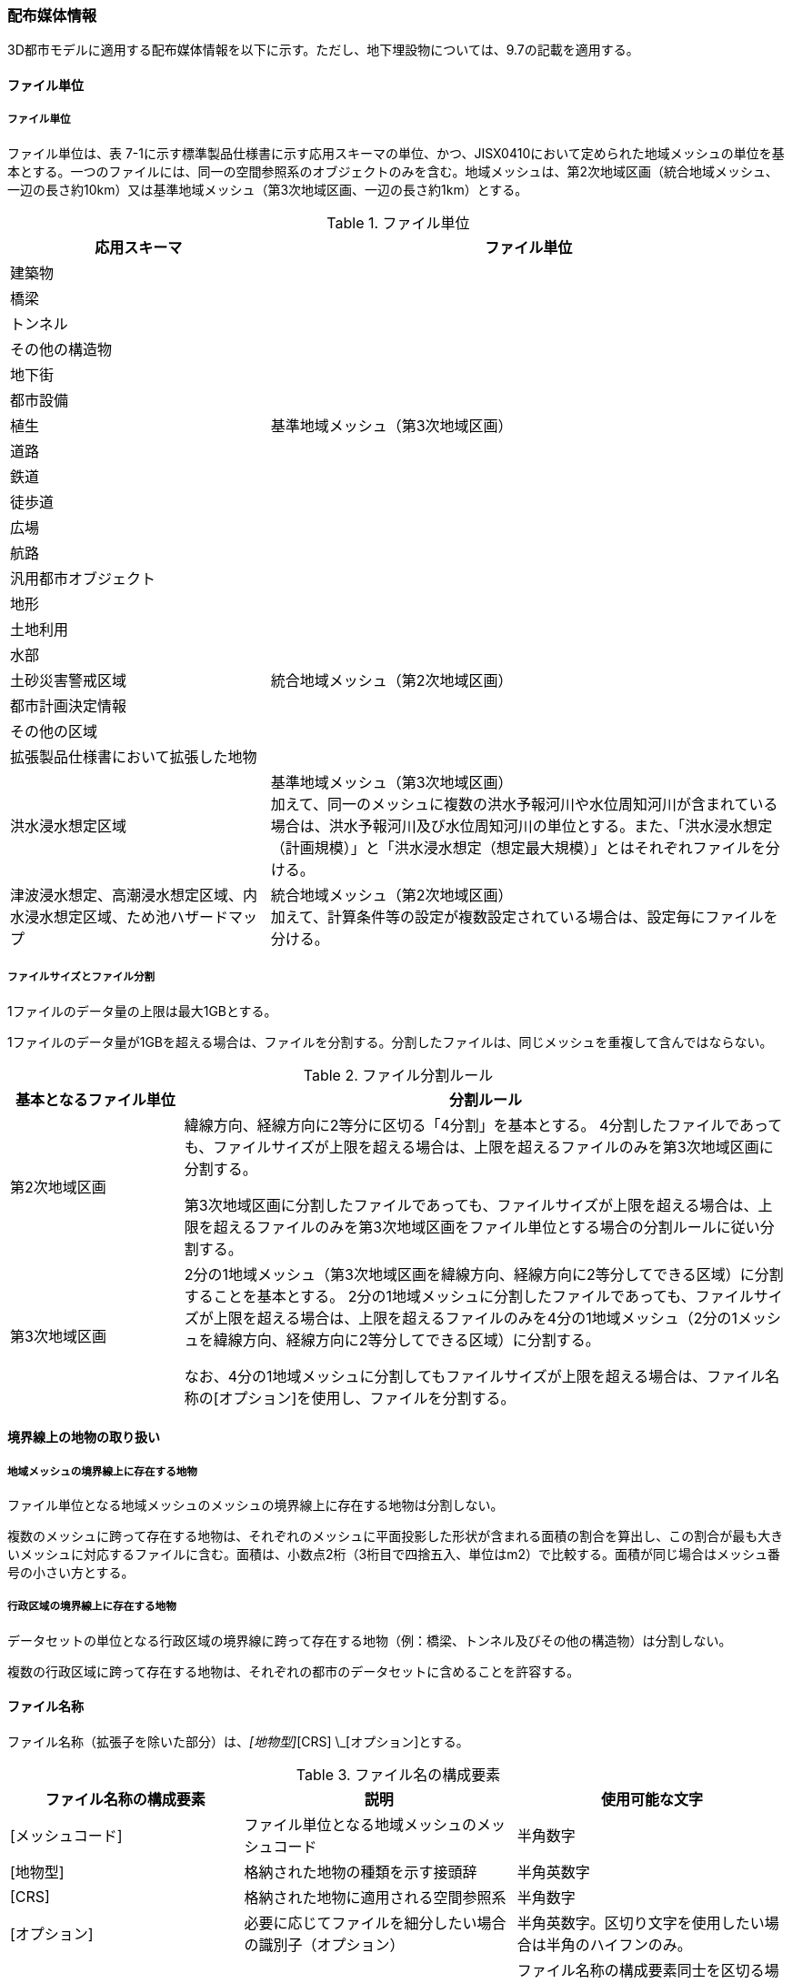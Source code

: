 [[toc7_02]]
=== 配布媒体情報

3D都市モデルに適用する配布媒体情報を以下に示す。ただし、地下埋設物については、9.7の記載を適用する。

[[toc7_02_01]]
==== ファイル単位

===== ファイル単位

ファイル単位は、表 7-1に示す標準製品仕様書に示す応用スキーマの単位、かつ、JISX0410において定められた地域メッシュの単位を基本とする。一つのファイルには、同一の空間参照系のオブジェクトのみを含む。地域メッシュは、第2次地域区画（統合地域メッシュ、一辺の長さ約10km）又は基準地域メッシュ（第3次地域区画、一辺の長さ約1km）とする。

[cols="1,2",options="header"]
.ファイル単位
|===
| 応用スキーマ | ファイル単位

| 建築物 .13+| 基準地域メッシュ（第3次地域区画）
| 橋梁
| トンネル
| その他の構造物
| 地下街
| 都市設備
| 植生
| 道路
| 鉄道
| 徒歩道
| 広場
| 航路
| 汎用都市オブジェクト
| 地形 .7+| 統合地域メッシュ（第2次地域区画）
| 土地利用
| 水部
| 土砂災害警戒区域
| 都市計画決定情報
| その他の区域
| 拡張製品仕様書において拡張した地物
| 洪水浸水想定区域
a| 基準地域メッシュ（第3次地域区画） +
加えて、同一のメッシュに複数の洪水予報河川や水位周知河川が含まれている場合は、洪水予報河川及び水位周知河川の単位とする。また、「洪水浸水想定（計画規模）」と「洪水浸水想定（想定最大規模）」とはそれぞれファイルを分ける。

| 津波浸水想定、高潮浸水想定区域、内水浸水想定区域、ため池ハザードマップ
a| 統合地域メッシュ（第2次地域区画） +
加えて、計算条件等の設定が複数設定されている場合は、設定毎にファイルを分ける。

|===

===== ファイルサイズとファイル分割

1ファイルのデータ量の上限は最大1GBとする。

1ファイルのデータ量が1GBを超える場合は、ファイルを分割する。分割したファイルは、同じメッシュを重複して含んではならない。

[cols="2,7",options="header"]
.ファイル分割ルール
|===
| 基本となるファイル単位 | 分割ルール

| 第2次地域区画 | 緯線方向、経線方向に2等分に区切る「4分割」を基本とする。 4分割したファイルであっても、ファイルサイズが上限を超える場合は、上限を超えるファイルのみを第3次地域区画に分割する。

第3次地域区画に分割したファイルであっても、ファイルサイズが上限を超える場合は、上限を超えるファイルのみを第3次地域区画をファイル単位とする場合の分割ルールに従い分割する。
| 第3次地域区画 | 2分の1地域メッシュ（第3次地域区画を緯線方向、経線方向に2等分してできる区域）に分割することを基本とする。 2分の1地域メッシュに分割したファイルであっても、ファイルサイズが上限を超える場合は、上限を超えるファイルのみを4分の1地域メッシュ（2分の1メッシュを緯線方向、経線方向に2等分してできる区域）に分割する。

なお、4分の1地域メッシュに分割してもファイルサイズが上限を超える場合は、ファイル名称の[オプション]を使用し、ファイルを分割する。

|===

[[toc7_02_02]]
==== 境界線上の地物の取り扱い

===== 地域メッシュの境界線上に存在する地物

ファイル単位となる地域メッシュのメッシュの境界線上に存在する地物は分割しない。

複数のメッシュに跨って存在する地物は、それぞれのメッシュに平面投影した形状が含まれる面積の割合を算出し、この割合が最も大きいメッシュに対応するファイルに含む。面積は、小数点2桁（3桁目で四捨五入、単位はm2）で比較する。面積が同じ場合はメッシュ番号の小さい方とする。

===== 行政区域の境界線上に存在する地物

データセットの単位となる行政区域の境界線に跨って存在する地物（例：橋梁、トンネル及びその他の構造物）は分割しない。

複数の行政区域に跨って存在する地物は、それぞれの都市のデータセットに含めることを許容する。

[[toc7_02_03]]
==== ファイル名称

ファイル名称（拡張子を除いた部分）は、[メッシュコード]_[地物型]_[CRS] \_[オプション]とする。

[cols="6,7,7",options="header"]
.ファイル名の構成要素
|===
^| ファイル名称の構成要素 ^| 説明 ^| 使用可能な文字

^| [メッシュコード] | ファイル単位となる地域メッシュのメッシュコード | 半角数字
^| [地物型] | 格納された地物の種類を示す接頭辞 | 半角英数字
^| [CRS] | 格納された地物に適用される空間参照系 | 半角数字
^| [オプション] | 必要に応じてファイルを細分したい場合の識別子（オプション） | 半角英数字。区切り文字を使用したい場合は半角のハイフンのみ。
^| _ | ファイル名称の構成要素同士の区切り文字 | ファイル名称の構成要素同士を区切る場合には、アンダースコア（_）のみを用いる。ファイル名称の構成要素の中を区切る場合は、ハイフン（-）を用いる。いずれも半角とする。

|===

===== [メッシュコード]

[メッシュコード]は、ファイルの単位に対応する地域メッシュのコードとする。ファイルを分割した場合は、最も若い（左下）のメッシュコードを付与する。

===== [地物型]

[地物型]にはファイルに含まれる応用スキーマを識別する接頭辞（表 7-4）を付与する。

[cols="5,5,4",options="header"]
.接頭辞
|===
2+^| 応用スキーマ ^| 接頭辞

2+| 建築物モデル ^| bldg
2+| 交通（道路）モデル ^| tran
2+| 交通（鉄道）モデル ^| rwy
2+| 交通（徒歩道）モデル ^| trk
2+| 交通（広場）モデル ^| squr
2+| 交通（航路）モデル ^| wwy
2+| 土地利用モデル ^| luse
.5+| 災害リスク（浸水）モデル | 洪水浸水想定区域 ^| fld
| 津波浸水想定 ^| tnm
| 高潮浸水想定区域 ^| htd
| 内水浸水想定区域 ^| ifld
| ため池ハザードマップ ^| rfld
| 災害リスク（土砂災害）モデル | 土砂災害警戒区域 ^| lsld
2+| 都市計画決定情報モデル ^| urf
2+| 橋梁モデル ^| brid
2+| トンネルモデル ^| tun
2+| その他の構造物モデル ^| cons
2+| 都市設備モデル ^| frn
2+| 地下街モデル ^| ubld
2+| 植生モデル ^| veg
2+| 地形モデル ^| dem
2+| 水部モデル ^| wtr
2+| 区域モデル ^| area
2+| 汎用都市オブジェクト ^| gen
2+| アピアランスモデル ^| app
2+| 拡張製品仕様書で追加した地物 ^| ext

|===

===== [CRS]

[CRS]には、当該ファイルに含まれるオブジェクトの空間参照系の略称（半角数字）としてEPSGコード（ https://epsg.org/home.html）を入力する。EPSGコードは、空間参照系に与えられた固有の識別子である。

標準製品仕様書で使用する空間参照系の略称を下表に示す。

[cols="7,2",options="header"]
.空間参照系の略称
|===
| オブジェクトに適用される空間参照系 | 略称

| 日本測地系2011における経緯度座標系と東京湾平均海面を基準とする標高の複合座標参照系 | 6697

|===

なお、標準製品仕様書第2.3版までは、高さとして標高を含むファイルと、仮想的な高さを含むファイルを識別するために、空間参照系の略称として2次元の座標参照系を示す「6668」も採用していた。

しかし、標準製品仕様書第3.0版において、応用スキーマごとにLODの定義を明確にしたこと、また、対象とするLODにLOD0も含めた。これにより、高さとして標高を含むファイルと仮想的な高さを含むファイルを識別子で区分することが不要となったため、略称として6668は削除した。

3D都市モデルの各ファイルに適用する空間参照系の略称は、「6697」に統一する。

===== [オプション]

[オプション]は、メッシュ単位及び地物型単位となるファイルをさらに分割したい場合に使用する。使用しない場合は区切り文字と共に省略する。表 7-6に標準製品仕様書において定めるオプションに使用可能な文字列を示す。

[cols="3,4,6",options="header"]
.オプションに使用する文字列
|===
| オプション | 適用するフォルダ名 | オプションの意味

| l1 | fld | ファイルに含まれる洪水浸水想定区域が対象とする降雨規模が計画規模である。
| l2 | fld | ファイルに含まれる洪水浸水想定区域が対象とする降雨規模が想定最大規模である。
| 05 | urf | 都市計画区域及び準都市計画区域
| 07 | urf | 区域区分
| 08 | urf | 地域地区
| 10-2 | urf | 促進区域
| 10-3 | urf | 遊休土地転換利用促進地区
| 10-4 | urf | 被災市街地復興推進地域
| 11 | urf | 都市施設
| 12 | urf | 市街地開発事業
| 12-2 | urf | 市街地開発事業等の予定区域
| 12-4 | urf | 地区計画等
| lnp | urf | 都市機能誘導区域及び居住誘導区域
| lod3 | dem | 地形モデル（LOD3）を分けて格納したデータを意味する。
| f[識別子] | gen | 汎用都市オブジェクトのファイルを、地物の種類ごとに分けたい場合に使用する。[識別子]は、コードリスト（GenericCityObject_name.xml）のコードと一致させる。

このオプションを使用する場合は、拡張製品仕様書において使用するオプションの一覧を示さなければならない。
| f[識別子] | ext | 拡張製品仕様書で追加した地物のファイルを、地物ごとに分けたい場合に使用する。[識別子]は、任意の半角英数字の組み合わせとする。

このオプションを使用する場合は、拡張製品仕様書において使用するオプションの一覧を示さなければならない。
| [識別子] | udx以下の全てのサブフォルダ | その他の事由によりファイルを分割する場合に使用する。[識別子]は、任意の半角英数字の組み合わせとする。ただし、他のオプションの文字列と重複してはならない。

このオプションを使用する場合は、拡張製品仕様書において使用するオプションの一覧を示さなければならない。

|===

このうち、[識別子]は、拡張製品仕様書において定めることのできる任意の文字列である。[識別子]を使用する場合は、[識別子]を含むオプションの文字列、適用するフォルダ名及びオプションの文字列の意味の一覧（表 7-7）を作成する。なお、[識別子]を含むオプションの文字列は、オプションに使用するほかの文字列と重複してはならない。

[cols="3,4,6",options="header"]
.拡張製品仕様書で追加するオプションの文字列
|===
| オプション | 適用するフォルダ名 | 文字列の意味

| 　 | 　 | 　
| 　 | 　 | 　
| 　 | 　 | 　
| 　 | 　 | 　

|===

[[toc7_02_04]]
==== フォルダ構成とフォルダ名称

===== フォルダ構成

データ製品のフォルダ構成を示す。

[cols="3,3,3,3,3,3,8,24"]
.フォルダ構成
|===
6+^h| フォルダ構成 ^h| フォルダ名 ^h| フォルダの説明
2+^a|
image::images/432.webp.png[]
4+^|
.2+^| [都市コード]_[都市名英名]_[提供者区分]_[整備年度]_citygml_[更新回数]_[オプション]
.2+| 成果品を格納するフォルダのルート。

このフォルダの直下に格納するファイルは索引図及びREADMEのみであり、その他のファイルはこのフォルダに設けたサブフォルダに格納する。

フォルダの名称は、ルートフォルダの命名規則に従う。

^| | 3+^| |
^|
|
2.2+^a|
image::images/433.webp.png[]
2.2+^|
.2+^| codelists
.2+| ルートフォルダ直下に作成された、コードリストを格納するフォルダ。3D都市モデルが参照する全てのコードリストを格納する。

^| |
^|
|
2.2+^a|
image::images/434.webp.png[]
2.2+^|
.2+^| metadata
.2+| ルートフォルダ直下に作成された、メタデータを格納するフォルダ。

^| |
^|
|
2.2+^a|
image::images/435.webp.png[]
2.2+^|
.2+^| schemas
.2+| 3D都市モデルのGMLSchemaを格納するフォルダ。GMLSchemaは指定された版のi-URをG空間情報センターより入手する。以下に示す構造でサブフォルダを設け、GMLSchemaファイルを格納する。 /iur/uro/3.0/urbanObject.xsd /iur/urf/3.0/urbanFunction.xsd

^| |
^|
|
2.2+^a|
image::images/436.webp.png[]
2.2+^|
.2+^| specification
.2+| ルートフォルダ直下に作成された、拡張製品仕様書（PDF形式、Excel形式）を格納するフォルダ。

^| |
^|
|
2.2+^a|
image::images/437.webp.png[]
2.2+^|
.3+^| udx
.3+| ルートフォルダ直下に作成された、3D都市モデルを格納するフォルダ。このフォルダの直下に、接頭辞ごとのサブフォルダ（例：bldg）を作成し、そのサブフォルダの中に指定されたファイル単位で区切られた全ての3D都市モデルのファイルを格納する。

^| |
3+^| 2+| |
3+^|
|
2.2+^a|
image::images/438.webp.png[]
.2+^| area
.2+| 区域モデルを格納するフォルダ。

2+^| | |
3+^|
|
2.2+^a|
image::images/439.webp.png[]
.2+^| bldg
.2+| 建築物モデルを格納するフォルダ。

2+^| | |
3+^|
|
2.2+^a|
image::images/440.webp.png[]
.2+^| brid
.2+| 橋梁モデルを格納するフォルダ。

2+^| | |
3+^|
|
2.2+^a|
image::images/441.webp.png[]
.2+^| cons
.2+| その他の構造物モデルを格納するフォルダ

2+^| | |
3+^|
|
2.2+^a|
image::images/442.webp.png[]
.2+^| dem
.2+| 地形モデルを格納するフォルダ。

2+^| | |
3+^|
|
2.2+^a|
image::images/443.webp.png[]
.2+^| ext
.2+| 拡張製品仕様書で追加した地物を格納するフォルダ。

2+^| | |
3+^|
|
2.2+^a|
image::images/444.webp.png[]
.2+^| fld
.2+| 災害リスク（浸水）モデルのうち、洪水浸水想定区域を格納するフォルダ。区域図ごとにサブフォルダを作成する。サブフォルダの構成及び名称は、別途示す。

2+^| | |
3+^|
|
2.2+^a|
image::images/445.webp.png[]
.2+^| frn
.2+| 都市設備を格納するフォルダ。

2+^| | |
3+^|
|
2.2+^a|
image::images/446.webp.png[]
.2+^| gen
.2+| 汎用都市オブジェクトを格納するフォルダ。

2+^| | |
3+^|
|
2.2+^a|
image::images/447.webp.png[]
.2+^| htd
.2+| 災害リスク（浸水）モデルのうち、高潮浸水想定区域を格納するフォルダ。区域図ごとにサブフォルダを作成する。サブフォルダの構成及び名称は、別途示す。

2+^| | |
3+^|
|
2.2+^a|
image::images/448.webp.png[]
.2+^| ifld
.2+| 災害リスク（浸水）モデルのうち、内水浸水想定区域を格納するフォルダ。区域図ごとにサブフォルダを作成する。サブフォルダの構成及び名称は、別途示す。

2+^| | |
3+^|
|
2.2+^a|
image::images/449.webp.png[]
.2+^| lsld
.2+| 災害リスク（土砂災害）モデルを格納するフォルダ。

2+^| | |
3+^|
|
2.2+^a|
image::images/450.webp.png[]
.2+^| luse
.2+| 土地利用モデルを格納するフォルダ。

2+^| | |
3+^|
|
2.2+^a|
image::images/451.webp.png[]
.2+^| rfld
.2+| 災害リスク（浸水）モデルのうち、ため池ハザードマップを格納するフォルダ。ハザードマップごとにサブフォルダを作成する。サブフォルダの構成及び名称は、別途示す。

2+^| | |
3+^|
|
2.2+^a|
image::images/452.webp.png[]
.2+^| rwy
.2+| 交通（鉄道）モデルを格納するフォルダ。

2+^| | |
3+^|
|
2.2+^a|
image::images/453.webp.png[]
.2+^| squr
.2+| 交通（広場）モデルを格納するフォルダ。

2+^| | |
3+^|
|
2.2+^a|
image::images/454.webp.png[]
.2+^| tnm
.2+| 災害リスク（浸水）モデルのうち、津波浸水想定を格納するフォルダ。津波浸水想定ごとにサブフォルダを作成する。サブフォルダの構成及び名称は、別途示す。

2+^| | |
3+^|
|
2.2+^a|
image::images/455.webp.png[]
.2+^| tran
.2+| 道路モデルのデータを格納するフォルダ。

2+^| | |
3+^|
|
2.2+^a|
image::images/456.webp.png[]
.2+^| trk
.2+| 交通（徒歩道）モデルを格納するフォルダ。

2+^| | |
3+^|
|
2.2+^a|
image::images/457.webp.png[]
.2+^| tun
.2+| トンネルモデルを格納するフォルダ。

2+^| | |
3+^|
|
2.2+^a|
image::images/458.webp.png[]
.2+^| ubld
.2+| 地下街モデルを格納するフォルダ。

2+^| | |
3+^|
|
2.2+^a|
image::images/459.webp.png[]
.2+^| urf
.2+| 都市計画決定情報モデルを格納するフォルダ。

2+^| | |
3+^|
|
2.2+^a|
image::images/460.webp.png[]
.2+^| unf
.2+| 地下埋設物モデルの格納するフォルダ。

2+^| | |
3+^|
|
2.2+^a|
image::images/461.webp.png[]
.2+^| veg
.2+| 植生モデルを格納するフォルダ。

2+^| | |
3+^|
|
2.2+^a|
image::images/462.webp.png[]
.2+^| wtr
.2+| 水部モデルを格納するフォルダ。

2+^| | |
3+^|
|
2.2+^a|
image::images/463.webp.png[]
.2+^| wwy
.2+| 交通（航路）モデルを格納するフォルダ

3+^| |

|===

===== ルートフォルダの命名規則

ルートフォルダの名称は、[都市コード]_[都市名英名]_[提供者区分]_[整備年度]_citygml_[更新回数]_[オプション]とする。

[cols="1,4,2"]
.ルートフォルダの命名規則
|===
h| ルートフォルダ名称の構成要素 h| 説明 h| 使用可能な文字
| [都市コード] | 3D都市モデルを作成する範囲を識別するコード。

作成範囲が市区町村の場合は、都道府県コード（2桁）と市区町村コード（3桁）の組み合わせからなる5桁の数字とする。

都道府県の場合は、都道府県コード（2桁）とする。
|
半角数字
| [都市名英名] | 市区町村コードに対応する都道府県名又は市区町村名の英名。

英名の表記は、デジタル庁が定める「行政基本情報データ連携モデル_住所」に従う。
|
半角英字
| [提供者区分]
|
データセットの提供者を識別するための文字列。

提供者が市区町村又は都道府県の場合は、以下とする。

city ：市区町村 +
pref ：都道府県

提供者が市区町村及び都道府県以外の場合は、[事業分野]-[提供者]の組み合わせとする。 +
[事業分野]は、提供者の事業分野の略称であり、半角英数字の組み合わせとする。 +
[提供者]は、当該提供者を識別する任意の文字列であり、半角英数字とする。

標準製品仕様書で使用する事業分野の略称 +
unf: ユーティリティ事業 +
tran: 道路事業 +
rwy: 鉄道事業 +

[提供者区分]の例を以下に示す。ただし、[提供者]の部分はいずれも作成例である。

tran-mlit：国土交通省が提供する交通（道路）モデル +
unf-tg：東京ガスが提供する地下埋設物モデル +
tran-enexco：NEXCO東日本が整備する交通（道路）モデル +
rwy-jre：JR東日本が提供する交通（鉄道）モデル

| 半角英数字、区切り文字（-）
| [整備年度] | 3D都市モデルを整備した年度（半角数字4桁の西暦）とする。

整備とは、以下の1（新規整備）に加え、2及び3を含む。

1. データセットの追加（新規整備）
2. 地物型の追加
3. 地物の追加（整備範囲の拡張、既存地物の更新）

以下の４から６は含まない。

4. 空間属性の追加
5. 主題属性の追加
6. 標準製品仕様書の改定に伴うバージョンアップ

|
半角数字
| [更新回数] | 履歴管理用に半角数字を付す。初回に作成した成果物は1とする。以降、修正等を行った場合はバージョンアップごとに数字を加算していく。 [更新回数]は[整備年度]ごとに加算する。[整備年度]が変わった場合は、1から開始する。
|
半角数字
| [オプション] | 成果品が複数種類作成される場合に、これらを識別する任意の文字列とする。半角英数字のみ使用可とする。成果品が1種類の場合は、_[オプション]は省略する。
|
半角英数字、区切り文字（-）
| _ | ルートフォルダ名称の構成要素同士の区切り文字 | ルートフォルダル名称の構成要素同士を区切る場合には、アンダースコア（_）のみを用いる。

|===

===== サブフォルダの作成

3D都市モデルを格納するudxフォルダには、3D都市モデルの応用スキーマに対応するサブフォルダを作成し、各データ製品を格納する。

災害リスクモデルについては、災害の種類ごとに分けてサブフォルダ（fld、tnm、htd、ifld、rfld及びlsld）を作成する。また、災害リスクのうち、浸水想定区域のサブフォルダ（fld、tnm、htd、ifld及びrfld）には、さらに区域図ごとのサブフォルダを設ける。サブフォルダを作成する場合は、下表に従い、作成したサブフォルダの一覧を付す。

拡張製品仕様書において災害リスク（浸水）モデルを作成する場合は、以下に示す表を用いて、対応する災害リスク（浸水）モデルのフォルダ構成を示すこと。

* 洪水浸水想定区域のフォルダ構成

[none]
** サブフォルダ「fld」の中に、国を示すサブフォルダ「natl」と都道府県を示すサブフォルダ「pref」を作成し、「natl」及び「pref」の中にさらに洪水浸水想定区域図ごとのサブフォルダを作成する。

** なお、「natl」と「pref」には、水防法第14条第1項に定める「洪水浸水想定区域」である災害リスク（浸水）モデルを格納する。また、水防法第14条第1項に定める「洪水浸水想定区域」以外の洪水ハザードマップ等に基づく浸水面や、破堤点ごと、時間経過ごとの浸水面を表現する災害リスク（浸水）モデルは、サブフォルダ「org」を作成し、この中にさらに区域図ごとのサブフォルダを作成する。

** サブフォルダを作成する場合は、拡張製品仕様書において、下表を用いてサブフォルダ名及びフォルダの説明を示す。

[cols="11,10,30"]
.洪水浸水想定区域のフォルダ構成
|===
^h| フォルダ名 ^h| サブフォルダ名 ^h| フォルダの説明（洪水浸水想定区域図の名称）
| natl | 　 | 　
| pref | 　 | 　
| org | 　 | 　

|===

* 津波浸水想定のフォルダ構成

[none]
** サブフォルダ「tnm」の中に、津波浸水想定ごとのサブフォルダを作成する。

** サブフォルダを作成する場合は、拡張製品仕様書において、下表を用いてサブフォルダ名及びフォルダの説明を示す。

[cols="1,3"]
.津波浸水想定のフォルダ構成
|===
^h| サブフォルダ名 ^h| フォルダの説明（津波浸水想定の名称）
| 　 | 　
| 　 | 　

|===

* 高潮浸水想定区域のフォルダ構成

[none]
** サブフォルダ「htd」の中に、高潮浸水想定区域図ごとのサブフォルダを作成する。

** サブフォルダを作成する場合は、拡張製品仕様書において、下表を用いてサブフォルダ名及びフォルダの説明を示す。

[cols="1,3"]
.高潮浸水想定区域のフォルダ構成
|===
^h| サブフォルダ名 ^h| フォルダの説明（高潮浸水想定区域図の名称）
| 　 | 　
| 　 | 　

|===

* 内水浸水想定区域のフォルダ構成

[none]
** サブフォルダ「ifld」の中に、内水浸水想定区域図ごとのサブフォルダを作成する。

** サブフォルダを作成する場合は、拡張製品仕様書において、下表を用いてサブフォルダ名及びフォルダの説明を示す。

[cols="1,3"]
.内水浸水想定区域図のフォルダ構成
|===
^h| サブフォルダ名 ^h| フォルダの説明（内水浸水想定区域図の名称）
| 　 | 　
| 　 | 　

|===

* ため池ハザードマップのフォルダ構成

[none]
** サブフォルダ「rfld」の中に、ため池ハザードマップごとのサブフォルダを作成する。

** サブフォルダを作成する場合は、拡張製品仕様書において、下表を用いてサブフォルダ名及びフォルダの説明を示す。

[cols="1,3"]
.ため池ハザードマップのフォルダ構成
|===
^h| サブフォルダ名 ^h| フォルダの説明（ため池ハザードマップの名称）
| 　 | 　
| 　 | 　

|===

[[toc7_02_05]]
==== 成果品の単位と空間範囲

成果品の単位は基礎自治体とし、成果品の空間範囲は基礎自治体が整備する原典資料の整備範囲と一致させることを基本とする。

* ただし、都道府県等広域で原典資料が整備されている場合の市区町村の空間範囲は、地物型のファイル単位（7.2.1）に応じて、市区町村の行政区域を包含する基準地域メッシュ（第3次地域区画）又は統合地域メッシュ（第2次地域区画）とする。

* <<fig-7-1>>は都道府県で都市計画基本図が整備されている場合の例である。A市とB市にはそれぞれの空間範囲を包含するメッシュに該当するファイルがそれぞれのデータセットに含まれる。このとき、A市とB市の行政界を跨ぐメッシュのファイルは、それぞれのデータセットに重複して含まれる。

[[fig-7-1]]
.都道府県で都市計画基本図が整備されている場合に重複して格納されるファイルの例
image::images/464.webp.png[]

[[toc7_02_06]]
==== 媒体名

DVD、HDD又はウェブサイトからのダウンロード

ルートフォルダをZIP形式（拡張子 .zip）又は7Z形式（拡張子 .7z）に圧縮する。

圧縮後のファイル名称は、以下とする。

`[都市コード]_[都市名英名]_[提供者区分]_[整備年度]_citygml_[更新回数]_[オプション]`

（オープンデータの場合は、`[都市コード]_[都市名英名]_[提供者区分]_[整備年度]_citygml_[更新回数]_[オプション]_op`）

[都市コード]、[都市名英名]、[提供者区分]、[提供者区分]及び[更新回数]の表記は、「7.2.4」に示すルートフォルダの命名規則に従う。

[オプション]は、成果品が複数種類作成される場合に、これらを識別するために使用する、半角英数字からなる任意の文字列とする。成果品が1種類の場合は、_[オプション]を省略する。

圧縮後のファイルサイズが160GBを越え、ファイルを分割した場合には、分割後のファイル名称及び各ファイルに格納したフォルダ又はファイルを一覧で示す。

[cols="1,3"]
.分割したファイルの概要
|===
^h| 分割後ファイル名称 ^h| 格納したフォルダ又はファイルの種類
| 　 | 　
| 　 | 　

|===

[[toc7_02_07]]
==== オープンデータのための配布媒体情報

作成したデータ製品から、オープンデータを作成する場合には、以下に従う。

* 「ファイル単位」は「7.2.1」に従う。

* 「境界線上の地物の取り扱い」は、「7.2.2」に従う。

* 3D都市モデルの「ファイル命名規則」は`[メッシュコード]_[地物型]_[CRS]_[オプション]_op`とする。[メッシュコード]、[地物型]、[CRS] 及び[オプション]の表記は「7.2.3」に従う。また、オープンデータであることを明らかにするため、末尾に「_op」を付与する。

* ファイル構成は「7.2.4」に従う。ただし、ルートフォルダの名称の末尾に「_op」を付与する。

* 媒体名は「7.2.5」に従う。

